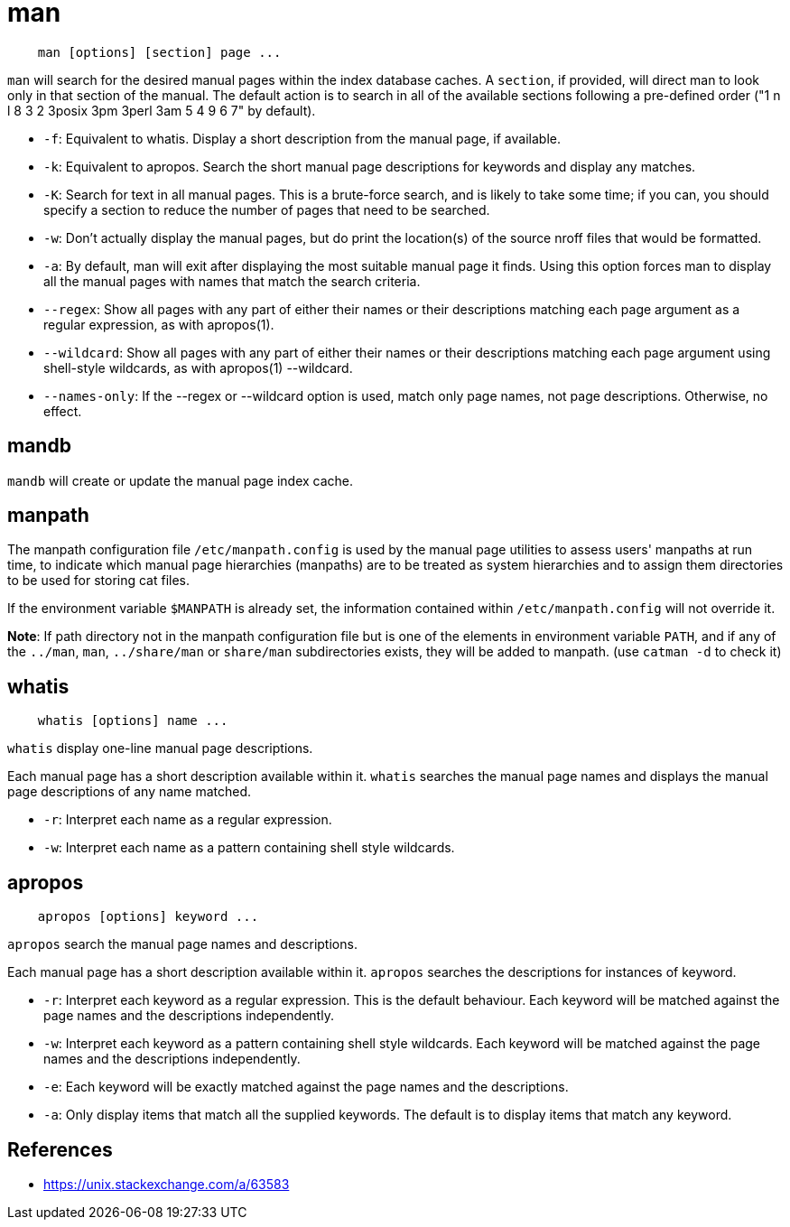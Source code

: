 = man

----
    man [options] [section] page ...
----

`man` will search for the desired manual pages within the index database
caches. A `section`, if provided, will direct man to look only in that section
of the manual. The default action is to search in all of the available sections
following a pre-defined order ("1 n l  8  3  2  3posix  3pm 3perl  3am 5 4 9 6
7" by default).

-   `-f`: Equivalent to whatis. Display a short description from the manual
    page, if available.

-   `-k`: Equivalent to apropos. Search the short manual page descriptions for
    keywords and display any matches.

-   `-K`: Search for text in all manual pages. This is a brute-force search,
    and is likely to take some time; if you can, you should specify a section
    to reduce the number of pages that need to be searched.

-   `-w`: Don't actually display the manual pages, but do print the location(s)
    of the source nroff files that would be formatted.

-   `-a`: By default, man will exit after displaying the most suitable manual
    page it finds. Using this option forces man to display all the manual pages
    with names that match the search criteria.

-   `--regex`: Show all pages with any part of either their names or their
    descriptions matching each page argument as a regular expression, as with
    apropos(1).

-   `--wildcard`: Show  all pages with any part of either their names or their
    descriptions matching each page argument using shell-style wildcards, as
    with apropos(1) --wildcard.

-   `--names-only`: If the --regex or --wildcard option is used, match only
    page names, not page descriptions. Otherwise, no effect.

== mandb

`mandb` will create or update the manual page index cache.

== manpath

The manpath configuration file `/etc/manpath.config` is used by the manual page
utilities to assess users' manpaths at run time, to indicate which manual page
hierarchies (manpaths) are to be treated as system hierarchies and to assign
them directories to be used for storing cat files.

If the environment variable `$MANPATH` is already set, the information contained
within `/etc/manpath.config` will not override it.

*Note*: If path directory not in the manpath configuration file but is one of
the elements in environment variable `PATH`, and if any of the `../man`, `man`,
`../share/man` or `share/man` subdirectories exists, they will be added to
manpath.  (use `catman -d` to check it)

== whatis

----
    whatis [options] name ...
----

`whatis` display one-line manual page descriptions.

Each manual page has a short description available within it. `whatis` searches
the manual page names and displays the manual page descriptions of any name
matched.  

-   `-r`: Interpret  each  name  as a regular expression.

-   `-w`: Interpret each name as a pattern containing shell style wildcards.

== apropos

----
    apropos [options] keyword ...
----

`apropos` search the manual page names and descriptions.

Each manual page has a short description available within it. `apropos`
searches the descriptions for instances of keyword.

-   `-r`: Interpret each keyword as a regular expression. This is the default
    behaviour. Each keyword will be matched against the page names and the
    descriptions independently.

-   `-w`: Interpret each keyword as a pattern containing shell style wildcards.
    Each keyword will be matched against the page names and the descriptions
    independently.

-   `-e`: Each keyword will be exactly matched against the page names and the
    descriptions.

-   `-a`: Only display items that match all the supplied keywords. The default
    is to display items that match any keyword.

== References

-   https://unix.stackexchange.com/a/63583
